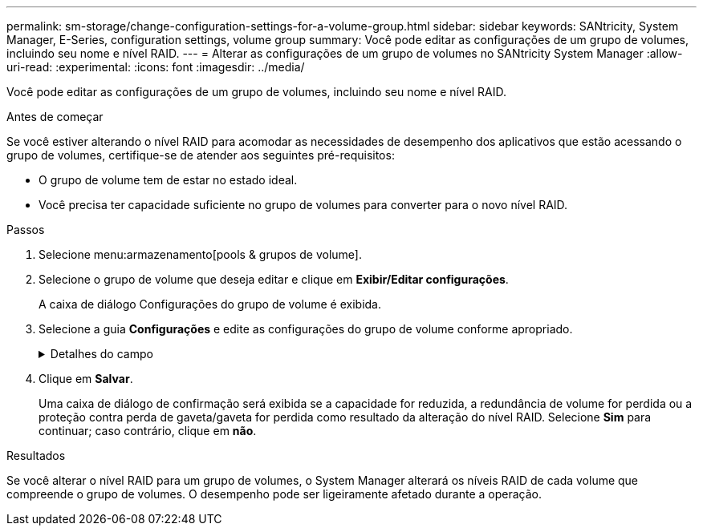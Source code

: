 ---
permalink: sm-storage/change-configuration-settings-for-a-volume-group.html 
sidebar: sidebar 
keywords: SANtricity, System Manager, E-Series, configuration settings, volume group 
summary: Você pode editar as configurações de um grupo de volumes, incluindo seu nome e nível RAID. 
---
= Alterar as configurações de um grupo de volumes no SANtricity System Manager
:allow-uri-read: 
:experimental: 
:icons: font
:imagesdir: ../media/


[role="lead"]
Você pode editar as configurações de um grupo de volumes, incluindo seu nome e nível RAID.

.Antes de começar
Se você estiver alterando o nível RAID para acomodar as necessidades de desempenho dos aplicativos que estão acessando o grupo de volumes, certifique-se de atender aos seguintes pré-requisitos:

* O grupo de volume tem de estar no estado ideal.
* Você precisa ter capacidade suficiente no grupo de volumes para converter para o novo nível RAID.


.Passos
. Selecione menu:armazenamento[pools & grupos de volume].
. Selecione o grupo de volume que deseja editar e clique em *Exibir/Editar configurações*.
+
A caixa de diálogo Configurações do grupo de volume é exibida.

. Selecione a guia *Configurações* e edite as configurações do grupo de volume conforme apropriado.
+
.Detalhes do campo
[%collapsible]
====
[cols="25h,~"]
|===
| Definição | Descrição 


 a| 
Nome
 a| 
Pode alterar o nome fornecido pelo utilizador do grupo de volumes. É necessário especificar um nome para um grupo de volumes.



 a| 
Nível RAID
 a| 
Selecione o novo nível RAID no menu suspenso.

** *RAID 0 striping* -- oferece alto desempenho, mas não fornece redundância de dados. Se uma única unidade falhar no grupo de volumes, todos os volumes associados falharão e todos os dados serão perdidos. Um grupo RAID de distribuição combina duas ou mais unidades em uma unidade lógica grande.
** *Espelhamento RAID 1* - oferece alto desempenho e a melhor disponibilidade de dados, e é adequado para armazenar dados confidenciais em um nível corporativo ou pessoal. Protege seus dados espelhando automaticamente o conteúdo de uma unidade para a segunda unidade no par espelhado. Ele fornece proteção em caso de falha única de unidade.
** *RAID 10 striping/mirroring* -- fornece uma combinação de RAID 0 (striping) e RAID 1 (espelhamento), e é obtida quando quatro ou mais unidades são selecionadas. O RAID 10 é adequado para aplicações de transações de alto volume, como um banco de dados, que exigem alto desempenho e tolerância a falhas.
** *RAID 5* -- ideal para ambientes multiusuário (como armazenamento de banco de dados ou sistema de arquivos) onde o tamanho típico de e/S é pequeno e há uma alta proporção de atividade de leitura.
** *RAID 6* -- ideal para ambientes que exigem proteção de redundância além do RAID 5, mas que não exigem alto desempenho de gravação.


O RAID 3 só pode ser atribuído a grupos de volume usando a interface de linha de comando (CLI).

Quando você altera o nível RAID, você não pode cancelar essa operação depois que ela for iniciada. Durante a alteração, seus dados permanecem disponíveis.



 a| 
Capacidade de otimização (somente arrays EF600)
 a| 
Quando um grupo de volumes é criado, é gerada uma capacidade de otimização recomendada que fornece um equilíbrio entre capacidade disponível e desempenho e vida útil do desgaste. Você pode ajustar esse equilíbrio movendo o controle deslizante para a direita para melhor desempenho e vida útil do desgaste à custa do aumento da capacidade disponível, ou movendo-o para a esquerda para maior capacidade disponível à custa de um melhor desempenho e vida útil do desgaste.

As unidades SSD terão vida útil mais longa e melhor desempenho máximo de gravação quando uma parte de sua capacidade não for alocada. Para unidades associadas a um grupo de volumes, a capacidade não alocada é composta pela capacidade livre de um grupo (capacidade não usada por volumes) e uma parte da capacidade utilizável reservada como capacidade de otimização adicional. A capacidade de otimização adicional garante um nível mínimo de capacidade de otimização, reduzindo a capacidade utilizável, e, como tal, não está disponível para criação de volume.

|===
====
. Clique em *Salvar*.
+
Uma caixa de diálogo de confirmação será exibida se a capacidade for reduzida, a redundância de volume for perdida ou a proteção contra perda de gaveta/gaveta for perdida como resultado da alteração do nível RAID. Selecione *Sim* para continuar; caso contrário, clique em *não*.



.Resultados
Se você alterar o nível RAID para um grupo de volumes, o System Manager alterará os níveis RAID de cada volume que compreende o grupo de volumes. O desempenho pode ser ligeiramente afetado durante a operação.
